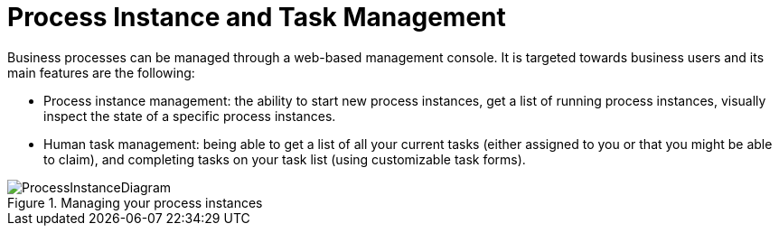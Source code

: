 = Process Instance and Task Management


Business processes can be managed through a web-based management console.
It is targeted towards business users and its main features are the following: 

* Process instance management: the ability to start new process instances, get a list of running process instances, visually inspect the state of a specific process instances.
* Human task management: being able to get a list of all your current tasks (either assigned to you or that you might be able to claim), and completing tasks on your task list (using customizable task forms).


.Managing your process instances
image::Chapter-1-Overview/ProcessInstanceDiagram.png[]
